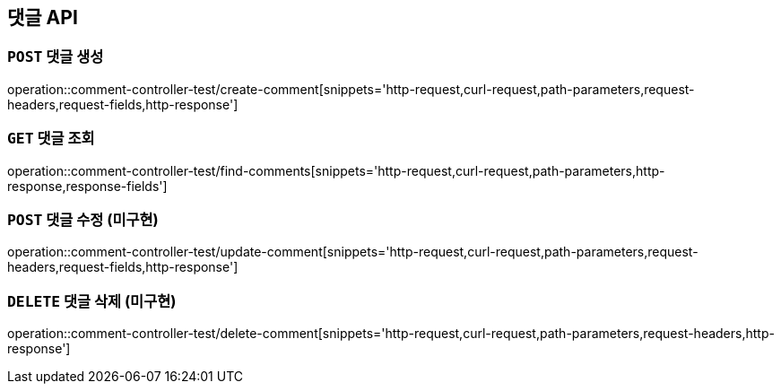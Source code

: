 [[댓글-API]]
== 댓글 API

[[댓글-생성]]
=== `POST` 댓글 생성

operation::comment-controller-test/create-comment[snippets='http-request,curl-request,path-parameters,request-headers,request-fields,http-response']

[[댓글-조회]]
=== `GET` 댓글 조회

operation::comment-controller-test/find-comments[snippets='http-request,curl-request,path-parameters,http-response,response-fields']

[[댓글-수정]]
=== `POST` 댓글 수정 (미구현)

operation::comment-controller-test/update-comment[snippets='http-request,curl-request,path-parameters,request-headers,request-fields,http-response']

[[댓글-삭제]]
=== `DELETE` 댓글 삭제 (미구현)

operation::comment-controller-test/delete-comment[snippets='http-request,curl-request,path-parameters,request-headers,http-response']
